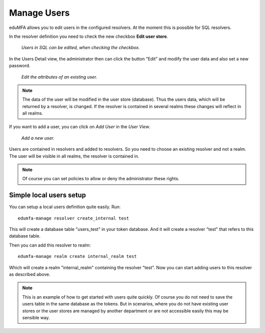 .. _manage_users:

Manage Users
------------

.. index:: Edit User, Change User Password, Add User

eduMFA allows you to edit users in the configured
resolvers. At the moment this is possible for SQL resolvers.

In the resolver definition you need to check the new checkbox **Edit user
store**.

.. figure:: images/edit_user_store.png
   :width: 500

   *Users in SQL can be edited, when checking the checkbox.*

In the Users Detail view, the administrator then can click the button "Edit"
and modify the user data and also set a new password.

.. figure:: images/user_edit.png
   :width: 500

   *Edit the attributes of an existing user.*

.. note:: The data of the user will be modified in the user store (database).
   Thus the users data, which will be returned by a resolver, is changed. If the
   resolver is contained in several realms these changes will reflect in all
   realms.

If you want to add a user, you can click on *Add User* in the *User View*.

.. figure:: images/user_add.png
   :width: 500

   *Add a new user.*

Users are contained in resolvers and added to resolvers.
So you need to choose an existing
resolver and not a realm. The user will be visible in all realms, the
resolver is contained in.

.. note:: Of course you can set policies to allow or deny the administrator
   these rights.

.. _simple_local_user_setup:

Simple local users setup
........................

You can setup a local users definition quite easily. Run::

   edumfa-manage resolver create_internal test

This will create a database table "users_test" in your token database. And it
will create a resolver "test" that refers to this database table.

Then you can add this resolver to realm::

   edumfa-manage realm create internal_realm test

Which will create a realm "internal_realm" containing the resolver "test".
Now you can start adding users to this resolver as described above.

.. note:: This is an example of how to get started with users quite quickly.
   Of course you do not need to save the users table in the same database as
   the tokens. But in scenarios, where you do not have existing user stores or
   the user stores are managed by another department or are not accessible
   easily this may be sensible way.
